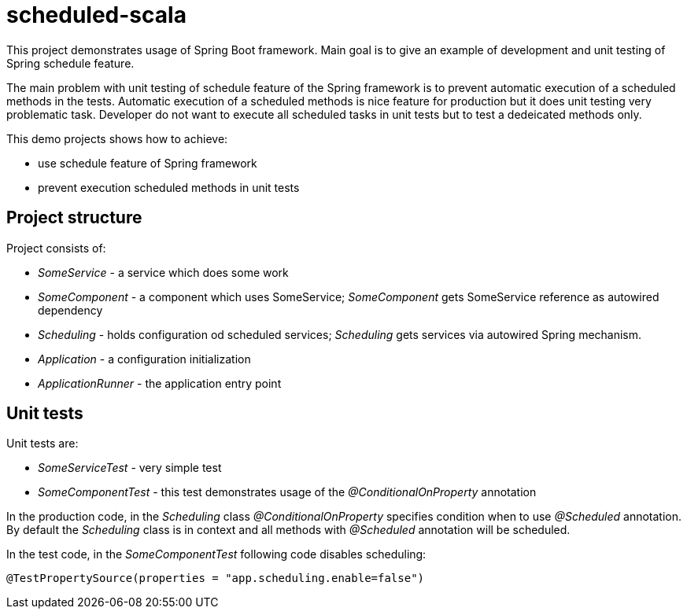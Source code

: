 = scheduled-scala

This project demonstrates usage of Spring Boot framework.
Main goal is to give an example of development and unit testing
of Spring schedule feature.

The main problem with unit testing of schedule feature of the Spring framework is to prevent automatic execution of a scheduled methods in the tests. Automatic execution of a scheduled methods is nice feature for production but it does unit testing very problematic task. Developer do not want to execute all scheduled tasks in unit tests but to test a dedeicated methods only.

This demo projects shows how to achieve:

- use schedule feature of Spring framework
- prevent execution scheduled methods in unit tests

== Project structure
Project consists of:

- _SomeService_ - a service which does some work
- _SomeComponent_ - a component which uses SomeService;
_SomeComponent_ gets SomeService reference as autowired dependency
- _Scheduling_ - holds configuration od scheduled services;
_Scheduling_ gets services via autowired Spring mechanism.
- _Application_ - a configuration initialization
- _ApplicationRunner_ - the application entry point

== Unit tests
Unit tests are:

- _SomeServiceTest_ - very simple test
- _SomeComponentTest_ - this test demonstrates usage of the _@ConditionalOnProperty_ annotation

In the production code, in the _Scheduling_ class _@ConditionalOnProperty_ specifies condition when to
use _@Scheduled_ annotation. By default the _Scheduling_ class is in context and all methods with
_@Scheduled_ annotation will be scheduled.

In the test code, in the _SomeComponentTest_ following code disables scheduling:
----
@TestPropertySource(properties = "app.scheduling.enable=false")
----
